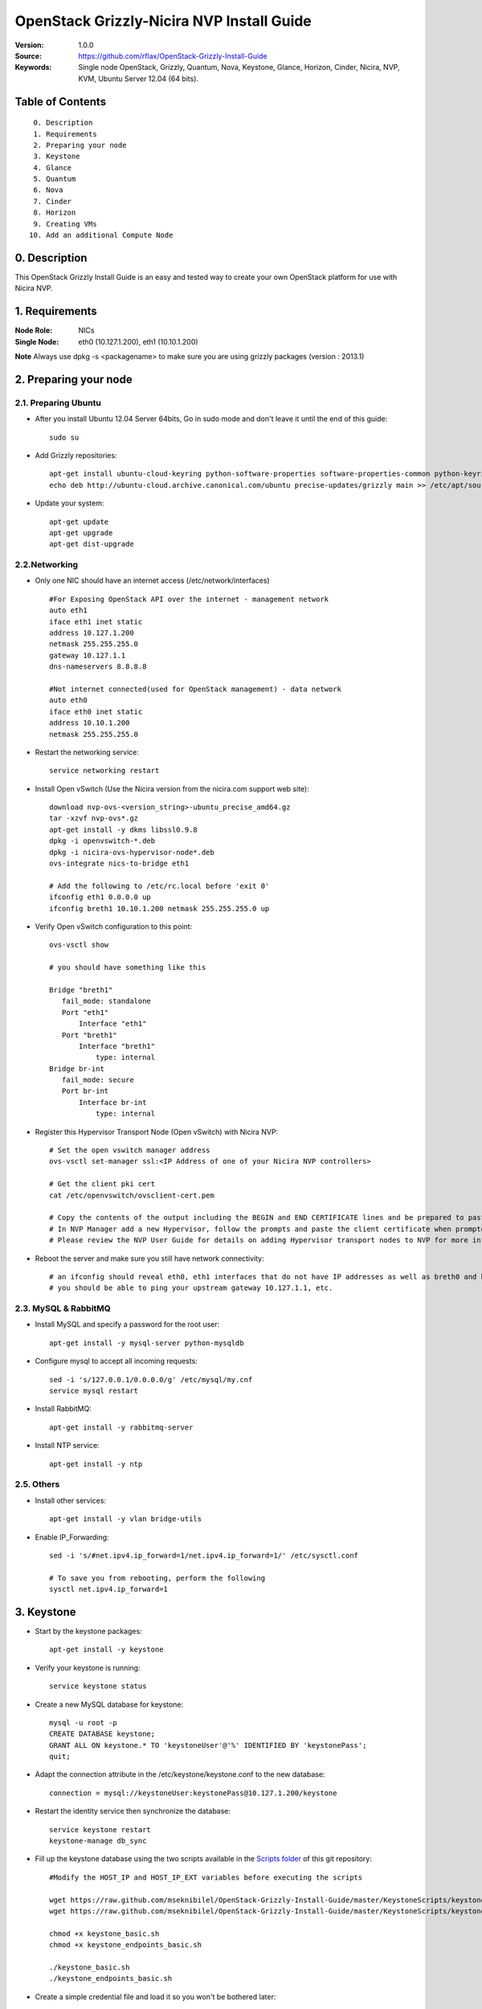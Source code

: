 ==========================================================
  OpenStack Grizzly-Nicira NVP Install Guide
==========================================================

:Version: 1.0.0
:Source: https://github.com/rflax/OpenStack-Grizzly-Install-Guide
:Keywords: Single node OpenStack, Grizzly, Quantum, Nova, Keystone, Glance, Horizon, Cinder, Nicira, NVP, KVM, Ubuntu Server 12.04 (64 bits).


Table of Contents
=================

::

  0. Description
  1. Requirements
  2. Preparing your node
  3. Keystone
  4. Glance
  5. Quantum
  6. Nova
  7. Cinder
  8. Horizon
  9. Creating VMs
 10. Add an additional Compute Node

0. Description
==============

This OpenStack Grizzly Install Guide is an easy and tested way to create your own OpenStack platform for use with Nicira NVP. 


1. Requirements
====================

:Node Role: NICs
:Single Node: eth0 (10.127.1.200), eth1 (10.10.1.200)

**Note** Always use dpkg -s <packagename> to make sure you are using grizzly packages (version : 2013.1)

2. Preparing your node
===============

2.1. Preparing Ubuntu
-----------------

* After you install Ubuntu 12.04 Server 64bits, Go in sudo mode and don't leave it until the end of this guide::

   sudo su

* Add Grizzly repositories::

   apt-get install ubuntu-cloud-keyring python-software-properties software-properties-common python-keyring
   echo deb http://ubuntu-cloud.archive.canonical.com/ubuntu precise-updates/grizzly main >> /etc/apt/sources.list.d/grizzly.list

* Update your system::

   apt-get update
   apt-get upgrade
   apt-get dist-upgrade

2.2.Networking
------------

* Only one NIC should have an internet access (/etc/network/interfaces) :: 

   #For Exposing OpenStack API over the internet - management network
   auto eth1
   iface eth1 inet static
   address 10.127.1.200
   netmask 255.255.255.0
   gateway 10.127.1.1
   dns-nameservers 8.8.8.8

   #Not internet connected(used for OpenStack management) - data network
   auto eth0
   iface eth0 inet static
   address 10.10.1.200
   netmask 255.255.255.0

* Restart the networking service::

   service networking restart

* Install Open vSwitch (Use the Nicira version from the nicira.com support web site)::

   download nvp-ovs-<version_string>-ubuntu_precise_amd64.gz
   tar -xzvf nvp-ovs*.gz
   apt-get install -y dkms libssl0.9.8
   dpkg -i openvswitch-*.deb
   dpkg -i nicira-ovs-hypervisor-node*.deb
   ovs-integrate nics-to-bridge eth1
  
   # Add the following to /etc/rc.local before 'exit 0'
   ifconfig eth1 0.0.0.0 up
   ifconfig breth1 10.10.1.200 netmask 255.255.255.0 up

* Verify Open vSwitch configuration to this point::

   ovs-vsctl show

   # you should have something like this

   Bridge "breth1"
      fail_mode: standalone
      Port "eth1"
          Interface "eth1"
      Port "breth1"
          Interface "breth1"
              type: internal
   Bridge br-int
      fail_mode: secure
      Port br-int
          Interface br-int
              type: internal

* Register this Hypervisor Transport Node (Open vSwitch) with Nicira NVP::

   # Set the open vswitch manager address
   ovs-vsctl set-manager ssl:<IP Address of one of your Nicira NVP controllers>

   # Get the client pki cert
   cat /etc/openvswitch/ovsclient-cert.pem

   # Copy the contents of the output including the BEGIN and END CERTIFICATE lines and be prepared to paste this into NVP manager
   # In NVP Manager add a new Hypervisor, follow the prompts and paste the client certificate when prompted
   # Please review the NVP User Guide for details on adding Hypervisor transport nodes to NVP for more information on this step

* Reboot the server and make sure you still have network connectivity::

   # an ifconfig should reveal eth0, eth1 interfaces that do not have IP addresses as well as breth0 and breth1 interfaces that do have IP addresses
   # you should be able to ping your upstream gateway 10.127.1.1, etc.

2.3. MySQL & RabbitMQ
------------

* Install MySQL and specify a password for the root user::

   apt-get install -y mysql-server python-mysqldb

* Configure mysql to accept all incoming requests::

   sed -i 's/127.0.0.1/0.0.0.0/g' /etc/mysql/my.cnf
   service mysql restart

* Install RabbitMQ::

   apt-get install -y rabbitmq-server 

* Install NTP service::

   apt-get install -y ntp
 
2.5. Others
-------------------

* Install other services::

   apt-get install -y vlan bridge-utils

* Enable IP_Forwarding::

   sed -i 's/#net.ipv4.ip_forward=1/net.ipv4.ip_forward=1/' /etc/sysctl.conf

   # To save you from rebooting, perform the following
   sysctl net.ipv4.ip_forward=1

3. Keystone
=============

* Start by the keystone packages::

   apt-get install -y keystone

* Verify your keystone is running::

   service keystone status

* Create a new MySQL database for keystone::

   mysql -u root -p
   CREATE DATABASE keystone;
   GRANT ALL ON keystone.* TO 'keystoneUser'@'%' IDENTIFIED BY 'keystonePass';
   quit;

* Adapt the connection attribute in the /etc/keystone/keystone.conf to the new database::

   connection = mysql://keystoneUser:keystonePass@10.127.1.200/keystone

* Restart the identity service then synchronize the database::

   service keystone restart
   keystone-manage db_sync

* Fill up the keystone database using the two scripts available in the `Scripts folder <https://github.com/mseknibilel/OpenStack-Grizzly-Install-Guide/tree/master/KeystoneScripts>`_ of this git repository::

   #Modify the HOST_IP and HOST_IP_EXT variables before executing the scripts

   wget https://raw.github.com/mseknibilel/OpenStack-Grizzly-Install-Guide/master/KeystoneScripts/keystone_basic.sh
   wget https://raw.github.com/mseknibilel/OpenStack-Grizzly-Install-Guide/master/KeystoneScripts/keystone_endpoints_basic.sh

   chmod +x keystone_basic.sh
   chmod +x keystone_endpoints_basic.sh

   ./keystone_basic.sh
   ./keystone_endpoints_basic.sh

* Create a simple credential file and load it so you won't be bothered later::

   nano creds

   #Paste the following:
   export OS_TENANT_NAME=admin
   export OS_USERNAME=admin
   export OS_PASSWORD=admin_pass
   export OS_AUTH_URL="http://10.127.1.200:5000/v2.0/"

   # Load it:
   source creds

* To test Keystone, we use a simple CLI command::

   keystone user-list

4. Glance
=============

* We Move now to Glance installation::

   apt-get install -y glance

* Verify your glance services are running::

   service glance-api status
   service glance-registry status

* Create a new MySQL database for Glance::

   mysql -u root -p
   CREATE DATABASE glance;
   GRANT ALL ON glance.* TO 'glanceUser'@'%' IDENTIFIED BY 'glancePass';
   quit;

* Update /etc/glance/glance-api-paste.ini with::

   [filter:authtoken]
   paste.filter_factory = keystoneclient.middleware.auth_token:filter_factory
   delay_auth_decision = true
   auth_host = 10.127.1.200
   auth_port = 35357
   auth_protocol = http
   admin_tenant_name = service
   admin_user = glance
   admin_password = service_pass

* Update the /etc/glance/glance-registry-paste.ini with::

   [filter:authtoken]
   paste.filter_factory = keystoneclient.middleware.auth_token:filter_factory
   auth_host = 10.127.1.200
   auth_port = 35357
   auth_protocol = http
   admin_tenant_name = service
   admin_user = glance
   admin_password = service_pass

* Update /etc/glance/glance-api.conf with::

   sql_connection = mysql://glanceUser:glancePass@10.127.1.200/glance

* And::

   [paste_deploy]
   flavor = keystone
   
* Update the /etc/glance/glance-registry.conf with::

   sql_connection = mysql://glanceUser:glancePass@10.127.1.200/glance

* And::

   [paste_deploy]
   flavor = keystone

* Restart the glance-api and glance-registry services::

   service glance-api restart; service glance-registry restart

* Synchronize the glance database::

   glance-manage db_sync

* Restart the services again to take into account the new modifications::

   service glance-registry restart; service glance-api restart

* To test Glance, upload the cirros cloud image directly from the internet::

   glance image-create --name myFirstImage --is-public true --container-format bare --disk-format qcow2 --location https://launchpad.net/cirros/trunk/0.3.0/+download/cirros-0.3.0-x86_64-disk.img

* Now list the image to see what you have just uploaded::

   glance image-list

5. Quantum
=============

* Install the Quantum components::

   apt-get install -y quantum-server quantum-plugin-nicira dnsmasq quantum-dhcp-agent 

* Create a database::

   mysql -u root -p
   CREATE DATABASE quantum;
   GRANT ALL ON quantum.* TO 'quantumUser'@'%' IDENTIFIED BY 'quantumPass';
   quit; 

* Verify all Quantum components are running::

   cd /etc/init.d/; for i in $( ls quantum-* ); do sudo service $i status; done

* Edit the /etc/quantum/quantum.conf file::

   # under [DEFAULT] section
   core_plugin = quantum.plugins.nicira.nicira_nvp_plugin.QuantumPlugin.NvpPluginV2

   # under [keystone_authtoken] section
   [keystone_authtoken]
   auth_host = 10.127.1.200
   auth_port = 35357
   auth_protocol = http
   admin_tenant_name = service
   admin_user = quantum
   admin_password = service_pass
   signing_dir = /var/lib/quantum/keystone-signing
   
* Edit /etc/quantum/api-paste.ini ::

   [filter:authtoken]
   paste.filter_factory = keystoneclient.middleware.auth_token:filter_factory
   auth_host = 10.127.1.200
   auth_port = 35357
   auth_protocol = http
   admin_tenant_name = service
   admin_user = quantum
   admin_password = service_pass

* Edit the NVP plugin config file /etc/quantum/plugins/nicira/nvp.ini with:: 

   # under [DATABASE] section  
   sql_connection = mysql://quantumUser:quantumPass@10.10.1.200/quantum
   # under [NVP] section
   enable_metadata_access_network = True
   # under [CLUSTER] section
   #  the name can be anything you want it just distinguishes multiple cluster definitions
   [CLUSTER:<name of your instance>]
   default_tz_uuid = <UUID of the Transport Zone you want to use from your NVP instance>
   default_l3_gw_service_uuid = <UUID of the default L3 Gateway Service from your NVP instance>
   default_l2_gw_service_uuid = <UUID of the default L2 Gateway Service> # Optional if not using this feature
   nvp_controller_connection=<IP Address of Controller 1 from your NVP instance>:443:admin:admin:30:10:2:2
   nvp_controller_connection=<IP Address of Controller 2 from your NVP instance>:443:admin:admin:30:10:2:2
   nvp_controller_connection=<IP Address of Controller 3 from your NVP instance>:443:admin:admin:30:10:2:2

* Verify your NVP configuration::
   # run quantum-check-nvp-config to verify your nvp.ini configuration
   quantum-check-nvp-config /etc/quantum/plugins/nicira/nvp.ini

* Edit the /etc/quantum/dhcp_agent.ini::

   interface_driver = quantum.agent.linux.interface.OVSInterfaceDriver
   ovs_use_veth = True
   dhcp_driver = quantum.agent.linux.dhcp.Dnsmasq
   use_namespaces = True
   enable_isolated_metadata = True
   enable_metadata_network = True

* Update /etc/quantum/metadata_agent.ini::
   
   # The Quantum user information for accessing the Quantum API.
   auth_url = http://10.127.1.200:35357/v2.0
   auth_region = RegionOne
   admin_tenant_name = service
   admin_user = quantum
   admin_password = service_pass

   # IP address used by Nova metadata server
   nova_metadata_ip = 10.127.1.200

   # TCP Port used by Nova metadata server
   nova_metadata_port = 8775

   metadata_proxy_shared_secret = helloOpenStack

* Update /etc/sudoers
  # add the following entry for Quantum
  quantum ALL=(ALL) NOPASSWD:ALL

* Restart all quantum services::

   cd /etc/init.d/; for i in $( ls quantum-* ); do sudo service $i restart; done
   service dnsmasq restart

* Note: 'dnsmasq' fails to restart if already a service is running on port 53. In that case, kill that service before 'dnsmasq' restart

6. Nova
===========

6.1 KVM
------------------

* make sure that your hardware enables virtualization::

   apt-get install cpu-checker
   kvm-ok

* Normally you would get a good response. Now, move to install kvm and configure it::

   apt-get install -y kvm libvirt-bin pm-utils

* Edit the cgroup_device_acl array in the /etc/libvirt/qemu.conf file to::

   cgroup_device_acl = [
   "/dev/null", "/dev/full", "/dev/zero",
   "/dev/random", "/dev/urandom",
   "/dev/ptmx", "/dev/kvm", "/dev/kqemu",
   "/dev/rtc", "/dev/hpet","/dev/net/tun"
   ]

* Delete default virtual bridge ::

   virsh net-destroy default
   virsh net-undefine default

* Enable live migration by updating /etc/libvirt/libvirtd.conf file::

   listen_tls = 0
   listen_tcp = 1
   auth_tcp = "none"

* Edit libvirtd_opts variable in /etc/init/libvirt-bin.conf file::

   env libvirtd_opts="-d -l"

* Edit /etc/default/libvirt-bin file ::

   libvirtd_opts="-d -l"

* Restart the libvirt service to load the new values::

   service libvirt-bin restart

6.2 Nova-*
------------------

* Start by installing nova components::

   apt-get install -y nova-api nova-cert novnc nova-consoleauth nova-scheduler nova-novncproxy nova-doc nova-conductor nova-compute-kvm

* Check the status of all nova-services::

   cd /etc/init.d/; for i in $( ls nova-* ); do service $i status; cd; done

* Prepare a Mysql database for Nova::

   mysql -u root -p
   CREATE DATABASE nova;
   GRANT ALL ON nova.* TO 'novaUser'@'%' IDENTIFIED BY 'novaPass';
   quit;

* Now modify authtoken section in the /etc/nova/api-paste.ini file to this::

   [filter:authtoken]
   paste.filter_factory = keystoneclient.middleware.auth_token:filter_factory
   auth_host = 10.10.1.200
   auth_port = 35357
   auth_protocol = http
   admin_tenant_name = service
   admin_user = nova
   admin_password = service_pass
   signing_dirname = /tmp/keystone-signing-nova
   # Workaround for https://bugs.launchpad.net/nova/+bug/1154809
   auth_version = v2.0

* Modify the /etc/nova/nova.conf like this::

   [DEFAULT]
   logdir=/var/log/nova
   state_path=/var/lib/nova
   lock_path=/run/lock/nova
   verbose=True
   api_paste_config=/etc/nova/api-paste.ini
   compute_scheduler_driver=nova.scheduler.simple.SimpleScheduler
   rabbit_host=10.10.1.200
   nova_url=http://10.10.1.200:8774/v1.1/
   sql_connection=mysql://novaUser:novaPass@10.10.1.200/nova
   root_helper=sudo nova-rootwrap /etc/nova/rootwrap.conf

   # Auth
   use_deprecated_auth=false
   auth_strategy=keystone

   # Imaging service
   glance_api_servers=10.10.1.200:9292
   image_service=nova.image.glance.GlanceImageService

   # Vnc configuration
   novnc_enabled=true
   novncproxy_base_url=http://10.127.1.200:6080/vnc_auto.html
   novncproxy_port=6080
   vncserver_proxyclient_address=10.10.1.200
   vncserver_listen=0.0.0.0
   
   # Metadata
   service_quantum_metadata_proxy = True
   quantum_metadata_proxy_shared_secret = helloOpenStack
   
   # Network settings
   network_api_class=nova.network.quantumv2.api.API
   quantum_url=http://10.10.1.200:9696
   quantum_auth_strategy=keystone
   quantum_admin_tenant_name=service
   quantum_admin_username=quantum
   quantum_admin_password=service_pass
   quantum_admin_auth_url=http://10.10.1.200:35357/v2.0
   libvirt_vif_driver=nova.virt.libvirt.vif.QuantumLinuxBridgeVIFDriver
   linuxnet_interface_driver=nova.network.linux_net.LinuxBridgeInterfaceDriver
   firewall_driver=nova.virt.libvirt.firewall.IptablesFirewallDriver

   # Compute #
   compute_driver=libvirt.LibvirtDriver
  
   # Cinder #
   volume_api_class=nova.volume.cinder.API
   osapi_volume_listen_port=5900

* Edit the /etc/nova/nova-compute.conf::

   [DEFAULT]
   libvirt_type=kvm
   compute_driver=libvirt.LibvirtDriver
   libvirt_vif_type=ethernet
   libvirt_vif_driver=nova.virt.libvirt.vif.QuantumLinuxBridgeVIFDriver
    
* Synchronize your database::

   nova-manage db sync

* Restart nova-* services::

   cd /etc/init.d/; for i in $( ls nova-* ); do sudo service $i restart; done   

* Check for the smiling faces on nova-* services to confirm your installation::

   nova-manage service list

7. Cinder
===========

* Install the required packages::

   apt-get install -y cinder-api cinder-scheduler cinder-volume iscsitarget open-iscsi iscsitarget-dkms

* Configure the iscsi services::

   sed -i 's/false/true/g' /etc/default/iscsitarget

* Restart the services::
   
   service iscsitarget start
   service open-iscsi start

* Prepare a Mysql database for Cinder::

   mysql -u root -p
   CREATE DATABASE cinder;
   GRANT ALL ON cinder.* TO 'cinderUser'@'%' IDENTIFIED BY 'cinderPass';
   quit;

* Configure /etc/cinder/api-paste.ini like the following::

   [filter:authtoken]
   paste.filter_factory = keystoneclient.middleware.auth_token:filter_factory
   service_protocol = http
   service_host = 10.127.1.200
   service_port = 5000
   auth_host = 10.10.1.200
   auth_port = 35357
   auth_protocol = http
   admin_tenant_name = service
   admin_user = cinder
   admin_password = service_pass

* Edit the /etc/cinder/cinder.conf to::

   [DEFAULT]
   rootwrap_config=/etc/cinder/rootwrap.conf
   sql_connection = mysql://cinderUser:cinderPass@10.10.1.200/cinder
   api_paste_config = /etc/cinder/api-paste.ini
   iscsi_helper=ietadm
   volume_name_template = volume-%s
   volume_group = cinder-volumes
   verbose = True
   auth_strategy = keystone
   #osapi_volume_listen_port=5900

* Then, synchronize your database::

   cinder-manage db sync

* Finally, don't forget to create a volumegroup and name it cinder-volumes::

   cd /var/lib/cinder/volumes
   dd if=/dev/zero of=cinder-volumes bs=1 count=0 seek=2G
   losetup /dev/loop2 cinder-volumes
   fdisk /dev/loop2
   #Type in the followings:
   n
   p
   1
   ENTER
   ENTER
   t
   8e
   w

* Proceed to create the physical volume then the volume group::

   pvcreate /dev/loop2
   vgcreate cinder-volumes /dev/loop2

* Update /etc/rc.local as follows to enable this volume upon reboot.

  # add the following line to /etc/rc.local before the 'exit 0' line
  losetup /dev/loop2 /var/lib/cinder/volumes/cinder-volumes

* Restart the cinder services::

   cd /etc/init.d/; for i in $( ls cinder-* ); do sudo service $i restart; done

* Verify if cinder services are running::

   cd /etc/init.d/; for i in $( ls cinder-* ); do sudo service $i status; done

8. Horizon
===========

* To install horizon, proceed like this ::

   apt-get install openstack-dashboard memcached

* If you don't like the OpenStack ubuntu theme, you can remove the package to disable it::

   dpkg --purge openstack-dashboard-ubuntu-theme

* Reload Apache and memcached::

   service apache2 restart; service memcached restart

You can now access your OpenStack **10.127.1.200/horizon** with credentials **admin:admin_pass**.

9. Creating VMs
================

To start your first VM, we first need to create a new tenant, user and internal network.

* Create a new tenant ::

   keystone tenant-create --name demo

* Create a new user and assign the member role to it in the new tenant (keystone role-list to get the appropriate id)::

   keystone user-create --name=user_one --pass=user_one --tenant-id $put_id_of_project_one --email=user_one@domain.com
   keystone user-role-add --tenant-id $put_id_of_project_one  --user-id $put_id_of_user_one --role-id $put_id_of_member_role

* Create a new network for the tenant::

   quantum net-create --tenant-id $put_id_of_project_one private1net 

* Create a new subnet inside the new tenant network::

   quantum subnet-create --tenant-id $put_id_of_project_one net_proj_one 10.0.1.0/24

* Create a router for the new tenant::

   quantum router-create --tenant-id $put_id_of_project_one private-router

* Add the router to the subnet::

   quantum router-interface-add $put_router_proj_one_id_here $put_subnet_id_here

* Create a VM instance::

   nova boot --image cirros-0.3.0 --flavor 1 --nic net-id=$put_id_of_net_proj_one testvm1

You should also be able to do all of these things using the OpenStack dashboard (Horizon) as well now.

10. Add another Compute Node
=============================

:Node Role: NICs
:Compute Node: eth0 (10.127.1.201), eth1 (10.10.1.201)

10.1. Preparing the Node
------------------

* After you install Ubuntu 12.04 Server 64bits, Go in sudo mode::

   sudo su

* Add Grizzly repositories [Only for Ubuntu 12.04]::

   apt-get install -y ubuntu-cloud-keyring 
   echo deb http://ubuntu-cloud.archive.canonical.com/ubuntu precise-updates/grizzly main >> /etc/apt/sources.list.d/grizzly.list


* Update your system::

   apt-get update -y
   apt-get upgrade -y
   apt-get dist-upgrade -y

* Install ntp service::

   apt-get install -y ntp

* Configure the NTP server to follow the controller node::
   
   #Comment the ubuntu NTP servers
   sed -i 's/server 0.ubuntu.pool.ntp.org/#server 0.ubuntu.pool.ntp.org/g' /etc/ntp.conf
   sed -i 's/server 1.ubuntu.pool.ntp.org/#server 1.ubuntu.pool.ntp.org/g' /etc/ntp.conf
   sed -i 's/server 2.ubuntu.pool.ntp.org/#server 2.ubuntu.pool.ntp.org/g' /etc/ntp.conf
   sed -i 's/server 3.ubuntu.pool.ntp.org/#server 3.ubuntu.pool.ntp.org/g' /etc/ntp.conf
   
   #Set the compute node to follow up your conroller node
   sed -i 's/server ntp.ubuntu.com/server 10.127.1.200/g' /etc/ntp.conf

   service ntp restart  

* Install other services::

   apt-get install -y vlan bridge-utils

* Enable IP_Forwarding::

   sed -i 's/#net.ipv4.ip_forward=1/net.ipv4.ip_forward=1/' /etc/sysctl.conf
   
   # To save you from rebooting, perform the following
   sysctl net.ipv4.ip_forward=1

10.2.Networking
------------

* Perform the following::
   
   # Management network
   auto eth0
   iface eth0 inet static
   address 10.127.1.201
   netmask 255.255.255.0

   # Data network
   auto eth1
   iface eth1 inet static
   address 10.10.1.201
   netmask 255.255.255.0

10.3 KVM
------------------

* make sure that your hardware enables virtualization::

   apt-get install -y cpu-checker
   kvm-ok

* Normally you would get a good response. Now, move to install kvm and configure it::

   apt-get install -y kvm libvirt-bin pm-utils

* Edit the cgroup_device_acl array in the /etc/libvirt/qemu.conf file to::

   cgroup_device_acl = [
   "/dev/null", "/dev/full", "/dev/zero",
   "/dev/random", "/dev/urandom",
   "/dev/ptmx", "/dev/kvm", "/dev/kqemu",
   "/dev/rtc", "/dev/hpet","/dev/net/tun"
   ]

* Delete default virtual bridge ::

   virsh net-destroy default
   virsh net-undefine default

* Enable live migration by updating /etc/libvirt/libvirtd.conf file::

   listen_tls = 0
   listen_tcp = 1
   auth_tcp = "none"

* Edit libvirtd_opts variable in /etc/init/libvirt-bin.conf file::

   env libvirtd_opts="-d -l"

* Edit /etc/default/libvirt-bin file ::

   libvirtd_opts="-d -l"

* Restart the libvirt service to load the new values::

   service libvirt-bin restart

10.4. Open vSwitch
------------------

* Install Open vSwitch (Use the Nicira version from the nicira.com support web site)::

   download nvp-ovs-<version_string>-ubuntu_precise_amd64.gz
   tar -xzvf nvp-ovs*.gz
   apt-get install -y dkms libssl0.9.8
   dpkg -i openvswitch-*.deb
   dpkg -i nicira-ovs-hypervisor-node*.deb
   ovs-integrate nics-to-bridge eth1
  
   # Add the following to /etc/rc.local before 'exit 0'
   ifconfig eth1 0.0.0.0 up
   ifconfig breth1 10.10.1.201 netmask 255.255.255.0 up

* Verify Open vSwitch configuration to this point::

   ovs-vsctl show

   # you should have something like this

   Bridge "breth1"
      fail_mode: standalone
      Port "eth1"
          Interface "eth1"
      Port "breth1"
          Interface "breth1"
              type: internal
   Bridge br-int
      fail_mode: secure
      Port br-int
          Interface br-int
              type: internal

* Register this Hypervisor Transport Node (Open vSwitch) with Nicira NVP::

   # Set the open vswitch manager address
   ovs-vsctl set-manager ssl:<IP Address of one of your Nicira NVP controllers>

   # Get the client pki cert
   cat /etc/openvswitch/ovsclient-cert.pem

   # Copy the contents of the output including the BEGIN and END CERTIFICATE lines and be prepared to paste this into NVP manager
   # In NVP Manager add a new Hypervisor, follow the prompts and paste the client certificate when prompted
   # Please review the NVP User Guide for details on adding Hypervisor transport nodes to NVP for more information on this step

* Reboot the server and make sure you still have network connectivity::

   # an ifconfig should reveal eth0, eth1 interfaces that do not have IP addresses as well as breth0 and breth1 interfaces that do have IP addresses
   # you should be able to ping your upstream gateway 10.127.1.1, etc.


10.5. Nova
------------------

* Install nova's required components for the compute node::

   apt-get install -y nova-compute-kvm

* Now modify authtoken section in the /etc/nova/api-paste.ini file to this::

   [filter:authtoken]
   paste.filter_factory = keystoneclient.middleware.auth_token:filter_factory
   auth_host = 10.127.1.200
   auth_port = 35357
   auth_protocol = http
   admin_tenant_name = service
   admin_user = nova
   admin_password = service_pass
   signing_dirname = /tmp/keystone-signing-nova
   # Workaround for https://bugs.launchpad.net/nova/+bug/1154809
   auth_version = v2.0

* Edit /etc/nova/nova-compute.conf file ::

   [DEFAULT]
   libvirt_type=kvm
   compute_driver=libvirt.LibvirtDriver
   libvirt_ovs_bridge=br-int
   libvirt_vif_type=Ethernet
   libvirt_vif_driver=nova.virt.libvirt.vif.LibvirtOpenVswitchDriver
   libvirt_use_virtio_for_bridges=True
   allow_admin_api=True


* Modify the /etc/nova/nova.conf like this::

   [DEFAULT]
   logdir=/var/log/nova
   state_path=/var/lib/nova
   lock_path=/run/lock/nova
   verbose=True
   api_paste_config=/etc/nova/api-paste.ini
   compute_scheduler_driver=nova.scheduler.simple.SimpleScheduler
   rabbit_host=10.127.1.200
   nova_url=http://10.127.1.200:8774/v1.1/
   sql_connection=mysql://novaUser:novaPass@10.127.1.200/nova
   root_helper=sudo nova-rootwrap /etc/nova/rootwrap.conf

   # Auth
   use_deprecated_auth=false
   auth_strategy=keystone

   # Imaging service
   glance_api_servers=10.127.1.200:9292
   image_service=nova.image.glance.GlanceImageService

   # Vnc configuration
   novnc_enabled=true
   novncproxy_base_url=http://10.127.1.200:6080/vnc_auto.html
   novncproxy_port=6080
   vncserver_proxyclient_address=10.127.1.201
   vncserver_listen=0.0.0.0

   # Network settings
   network_api_class=nova.network.quantumv2.api.API
   quantum_url=http://10.127.1.200:9696
   quantum_auth_strategy=keystone
   quantum_admin_tenant_name=service
   quantum_admin_username=quantum
   quantum_admin_password=service_pass
   quantum_admin_auth_url=http://10.127.1.200:35357/v2.0
   libvirt_vif_driver=nova.virt.libvirt.vif.LibvirtOpenVswitchDriver
   linuxnet_interface_driver=nova.network.linux_net.LinuxOVSInterfaceDriver
   firewall_driver=nova.virt.firewall.NoopFirewallDriver
   security_group_api=quantum

   # Metadata
   service_quantum_metadata_proxy = True
   quantum_metadata_proxy_shared_secret = helloOpenStack

   # Compute
   compute_driver=libvirt.LibvirtDriver

   # Cinder
   volume_api_class=nova.volume.cinder.API
   osapi_volume_listen_port=5900
   cinder_catalog_info=volume:cinder:internalURL


* Restart nova-* services::

   service nova-compute restart

* Check for the smiling faces on nova-* services to confirm your installation::

   nova-manage service list
